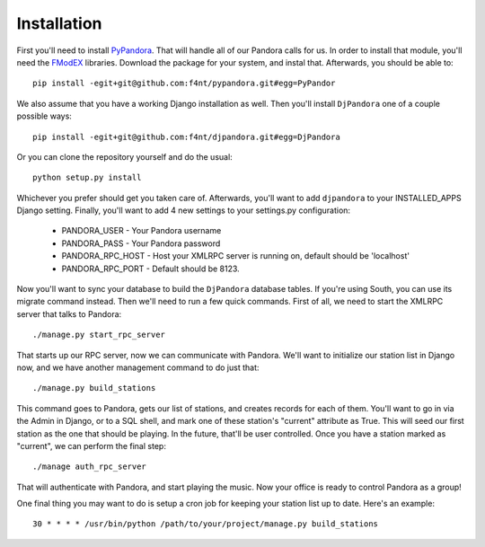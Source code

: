 Installation
==================

First you'll need to install `PyPandora <https://github.com/amoffat/pypandora>`_. That will handle all of our Pandora calls for us. In order to install that module, you'll need the `FModEX <http://www.fmod.org/index.php/download>`_ libraries. Download the package for your system, and instal that. Afterwards, you should be able to::

    pip install -egit+git@github.com:f4nt/pypandora.git#egg=PyPandor

We also assume that you have a working Django installation as well. Then you'll install ``DjPandora`` one of a couple possible ways::

    pip install -egit+git@github.com:f4nt/djpandora.git#egg=DjPandora

Or you can clone the repository yourself and do the usual::

    python setup.py install

Whichever you prefer should get you taken care of. Afterwards, you'll want to add ``djpandora`` to your INSTALLED_APPS Django setting. Finally, you'll want to add 4 new settings to your settings.py configuration:

    * PANDORA_USER - Your Pandora username
    * PANDORA_PASS - Your Pandora password
    * PANDORA_RPC_HOST - Host your XMLRPC server is running on, default should be 'localhost'
    * PANDORA_RPC_PORT - Default should be 8123.

Now you'll want to sync your database to build the ``DjPandora`` database tables. If you're using South, you can use its migrate command instead. Then we'll need to run a few quick commands. First of all, we need to start the XMLRPC server that talks to Pandora::

    ./manage.py start_rpc_server

That starts up our RPC server, now we can communicate with Pandora. We'll want to initialize our station list in Django now, and we have another management command to do just that::

    ./manage.py build_stations

This command goes to Pandora, gets our list of stations, and creates records for each of them. You'll want to go in via the Admin in Django, or to a SQL shell, and mark one of these station's "current" attribute as True. This will seed our first station as the one that should be playing. In the future, that'll be user controlled. Once you have a station marked as "current", we can perform the final step::

    ./manage auth_rpc_server

That will authenticate with Pandora, and start playing the music. Now your office is ready to control Pandora as a group!

One final thing you may want to do is setup a cron job for keeping your station list up to date. Here's an example::

    30 * * * * /usr/bin/python /path/to/your/project/manage.py build_stations